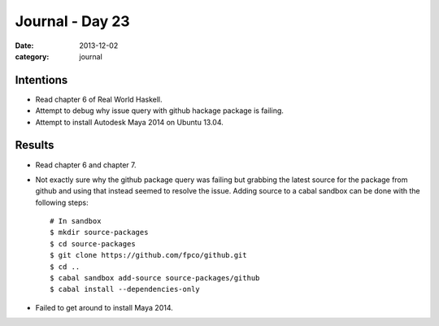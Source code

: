
Journal - Day 23
================

:date: 2013-12-02
:category: journal

Intentions
----------

* Read chapter 6 of Real World Haskell.

* Attempt to debug why issue query with github hackage package is failing.

* Attempt to install Autodesk Maya 2014 on Ubuntu 13.04.

Results
-------

* Read chapter 6 and chapter 7.

* Not exactly sure why the github package query was failing but grabbing the
  latest source for the package from github and using that instead seemed to
  resolve the issue. Adding source to a cabal sandbox can be done with the
  following steps::

     # In sandbox
     $ mkdir source-packages
     $ cd source-packages
     $ git clone https://github.com/fpco/github.git
     $ cd ..
     $ cabal sandbox add-source source-packages/github
     $ cabal install --dependencies-only

* Failed to get around to install Maya 2014.

